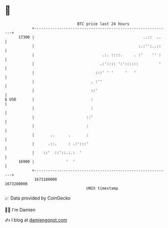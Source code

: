* 👋

#+begin_example
                                   BTC price last 24 hours                    
               +------------------------------------------------------------+ 
         17300 |                                                ..::  ..    | 
               |                                              :.:'':..::    | 
               |                              .:. ::::.     . :'    '' :    | 
               |                             .:':::: ':'::::::         '    | 
               |                           :::' ' '     '   '               | 
               |                         . :''                              | 
               |                         ::'                                | 
   $ USD       |                         :                                  | 
               |                         :                                  | 
               |                       ::'                                  | 
               |                       :                                    | 
               |       ..      .       :                                    | 
               |      .::.     : .:':::'                                    | 
               |    ::'  ::'::.:.:  '                                       | 
         16900 |              '  '                                          | 
               +------------------------------------------------------------+ 
                1673180000                                        1673280000  
                                       UNIX timestamp                         
#+end_example
📈 Data provided by CoinGecko

🧑‍💻 I'm Damien

✍️ I blog at [[https://www.damiengonot.com][damiengonot.com]]
